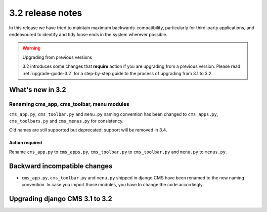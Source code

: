 .. _upgrade-to-3.2:

#################
3.2 release notes
#################

In this release we have tried to maintain maximum backwards-compatibility, particularly for
third-party applications, and endeavoured to identify and tidy loose ends in the system wherever
possible.

.. warning:: Upgrading from previous versions

    3.2 introduces some changes that **require** action if you are upgrading
    from a previous version. Please read :ref:`upgrade-guide-3.2` for a step-by-step guide to the
    process of upgrading from 3.1 to 3.2.

*****************
What's new in 3.2
*****************

Renaming cms_app, cms_toolbar, menu modules
===========================================

``cms_app.py``, ``cms_toolbar.py`` and ``menu.py`` naming convention has been changed to
``cms_apps.py``, ``cms_toolbars.py`` and ``cms_menus.py`` for consistency.

Old names are still supported but deprecated; support will be removed in 3.4.

Action required
---------------

Rename ``cms_app.py`` to ``cms_apps.py``, ``cms_toolbar.py`` to ``cms_toolbar.py``
and ``menu.py`` to ``menus.py``.

*****************************
Backward incompatible changes
*****************************

* ``cms_app.py``, ``cms_toolbar.py`` and ``menu.py`` shipped in django CMS have been renamed
  to the new naming convention. In case you import those modules, you have to change the code
  accordingly.


.. _upgrade-guide-3.2:

*******************************
Upgrading django CMS 3.1 to 3.2
*******************************

